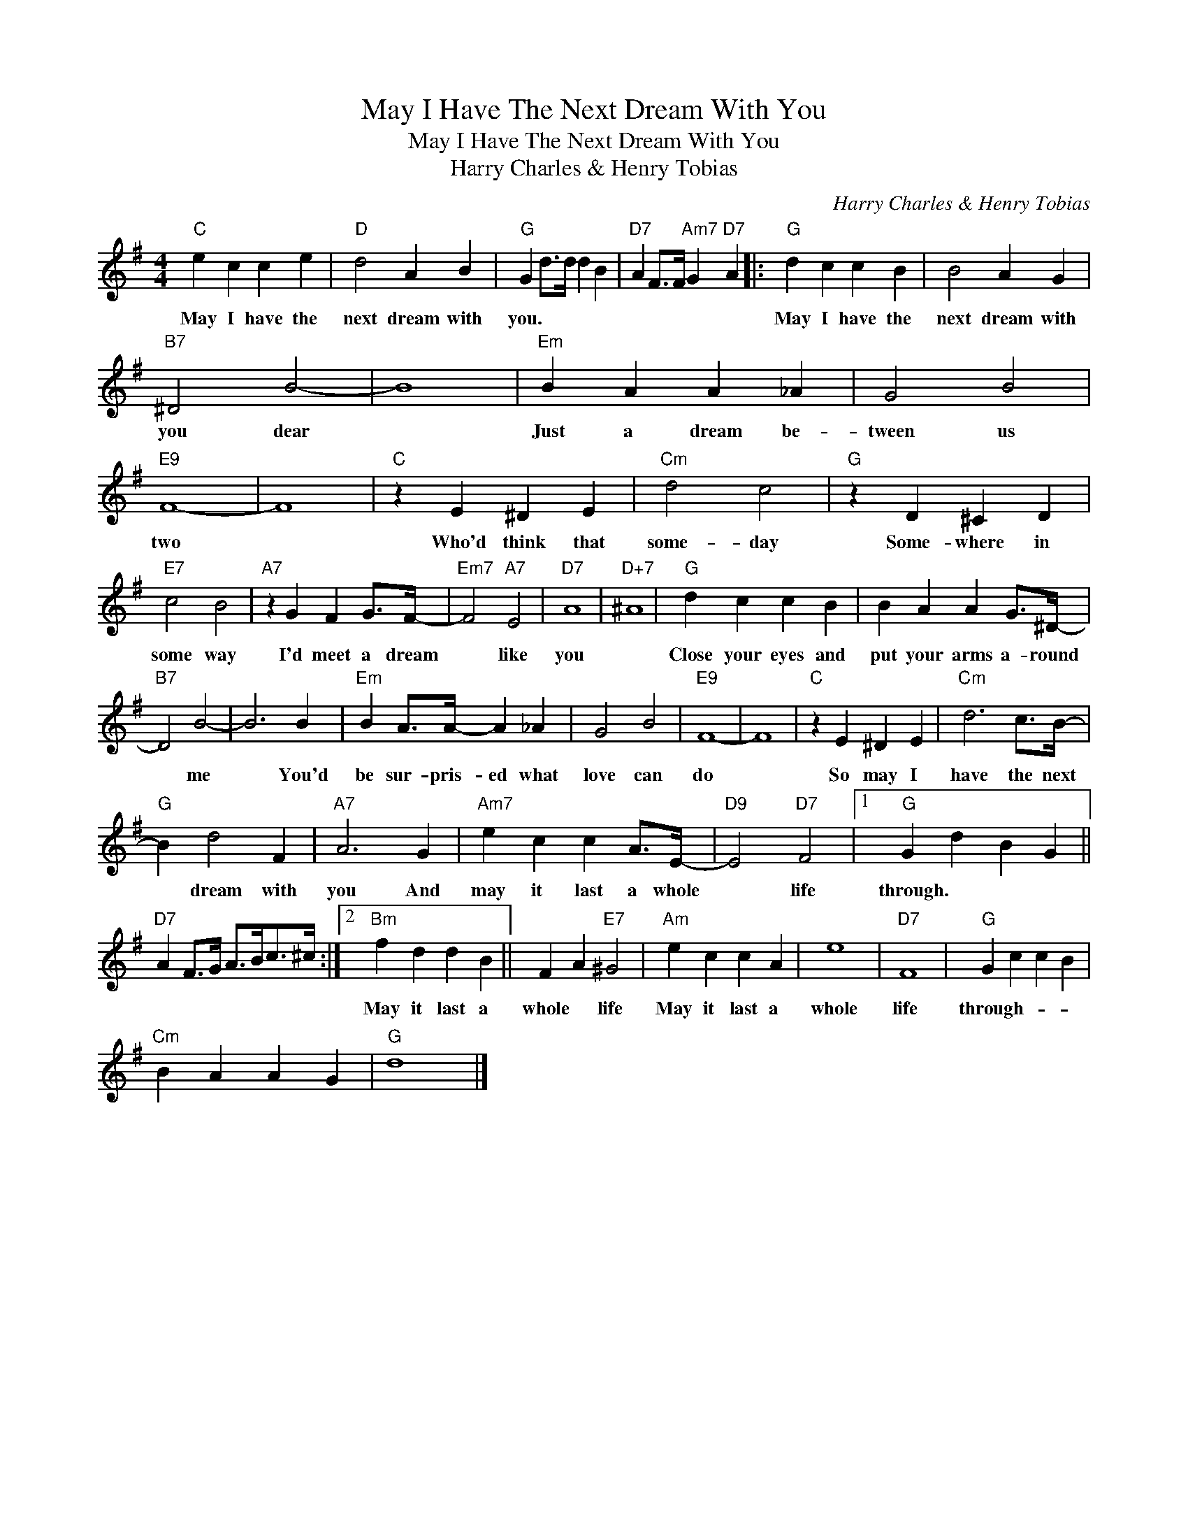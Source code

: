 X:1
T:May I Have The Next Dream With You
T:May I Have The Next Dream With You
T:Harry Charles & Henry Tobias
C:Harry Charles & Henry Tobias
Z:All Rights Reserved
L:1/4
M:4/4
K:G
V:1 treble 
%%MIDI program 40
%%MIDI control 7 100
%%MIDI control 10 64
V:1
"C" e c c e |"D" d2 A B |"G" G d/>d/ d B |"D7" A F/>F/"Am7" G"D7" A |:"G" d c c B | B2 A G | %6
w: May I have the|next dream with|you. * * * *||May I have the|next dream with|
"B7" ^D2 B2- | B4 |"Em" B A A _A | G2 B2 |"E9" F4- | F4 |"C" z E ^D E |"Cm" d2 c2 |"G" z D ^C D | %15
w: you dear||Just a dream be-|tween us|two||Who'd think that|some- day|Some- where in|
"E7" c2 B2 |"A7" z G F G/>F/- |"Em7" F2"A7" E2 |"D7" A4 |"D+7" ^A4 |"G" d c c B | B A A G/>^D/- | %22
w: some way|I'd meet a dream|* like|you||Close your eyes and|put your arms a- round|
"B7" D2 B2- | B3 B |"Em" B A/>A/- A _A | G2 B2 |"E9" F4- | F4 |"C" z E ^D E |"Cm" d3 c/>B/- | %30
w: * me|* You'd|be sur- pris- ed what|love can|do||So may I|have the next|
"G" B d2 F |"A7" A3 G |"Am7" e c c A/>E/- |"D9" E2"D7" F2 |1"G" G d B G || %35
w: * dream with|you And|may it last a whole|* life|through. * * *|
"D7" A F/>G/ A/>B/c/>^c/ :|2"Bm" f d d B || F A"E7" ^G2 |"Am" e c c A | e4 |"D7" F4 |"G" G c c B | %42
w: |May it last a|whole * life|May it last a|whole|life|through- * * *|
"Cm" B A A G |"G" d4 |] %44
w: ||

